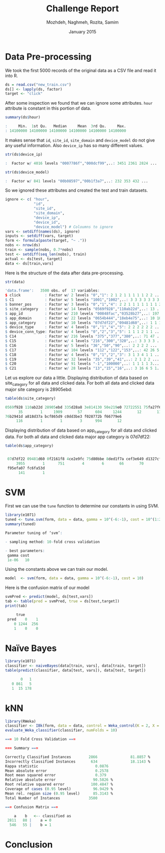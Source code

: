 #+LATEX_CLASS: assignment 
#+TITLE: Challenge Report
#+AUTHOR: Mozhdeh, Naghmeh, Rozita, Samim
#+OPTIONS: toc:nil
#+PROPERTY: header-args:R  :session *R*
#+PROPERTY: results output
#+DATE: January 2015

* Data Pre-processing
We took the first 5000 records of the original data as a CSV file and read it into
R.

#+BEGIN_SRC R
ds = read.csv("new_train.csv")
ds[] <- lapply(ds, factor)
target <- "click"
#+END_SRC

#+RESULTS:

After some inspection we found that we can ignore some attributes. =hour= attribute is
constant in this portion of data.

#+BEGIN_SRC R
summary(ds$hour)

:     Min.  1st Qu.   Median     Mean  3rd Qu.     Max. 
: 14100000 14100000 14100000 14100000 14100000 14100000
#+END_SRC

#+RESULTS:

It makes sense that =id=, =site_id=, =site_domain= and =device_model= do not give any 
useful information. Also =device_ip= has so many different values.

#+BEGIN_SRC R
str(ds$device_ip)

:  Factor w/ 4016 levels "0007786f","000dcf99",..: 3451 2361 2824 ...
#+END_SRC

#+BEGIN_SRC R
str(ds$device_model)

:  Factor w/ 841 levels "00b08597","00b1f3a7",..: 232 353 432 ...
#+END_SRC


So we ignored these attributes and created the test and train datasets.

#+BEGIN_SRC R
ignore <- c( "hour", 
             "id",
             "site_id",
             "site_domain",
             "device_ip", 
             "device_id", 
             "device_model") # Coloumns to ignore
vars <- setdiff(names(ds), ignore)
inputs <- setdiff(vars, target)
form <- formula(paste(target, "~ ."))
nobs <- nrow(ds)
train <- sample(nobs, 0.7*nobs)
test <- setdiff(seq_len(nobs), train)
actual <- ds[test, target]
data <- ds[train,vars]
#+END_SRC

#+RESULTS:


Here is the structure of the data after data pre-processing.

#+BEGIN_SRC R
str(data)

'data.frame':	3500 obs. of  17 variables:
$ click           : Factor w/ 2 levels "0","1": 2 1 2 1 1 1 1 1 2 2 ...
$ C1              : Factor w/ 5 levels "1001","1002",..: 3 3 3 3 3 3 3 ...
$ banner_pos      : Factor w/ 3 levels "0","1","4": 2 2 1 1 1 1 1 1 1 2 ...
$ site_category   : Factor w/ 14 levels "0569f928","110ab22d",..: 13 ...
$ app_id          : Factor w/ 210 levels "00848fac","03528b27",..: 197 19 ...
$ app_domain      : Factor w/ 22 levels "0654b444","18eb4e75",..: 10 10 ...
$ app_category    : Factor w/ 10 levels "07d7df22","09481d60",..: 1 1 1 ...
$ device_type     : Factor w/ 4 levels "0","1","4","5": 2 2 2 2 2 2 ...
$ device_conn_type: Factor w/ 4 levels "0","2","3","5": 1 1 1 2 1 1 ...
$ C14             : Factor w/ 216 levels "375","377","380",..: 71 47 ...
$ C15             : Factor w/ 4 levels "216","300","320",..: 3 3 3 3 ...
$ C16             : Factor w/ 5 levels "36","50","90",..: 2 2 2 2 ...
$ C17             : Factor w/ 104 levels "112","122","153",..: 42 26 5...
$ C18             : Factor w/ 4 levels "0","1","2","3": 3 1 3 4 1 1 ...
$ C19             : Factor w/ 32 levels "35","39","41",..: 2 1 2 2 ...
$ C20             : Factor w/ 91 levels "-1","100000",..: 1 1 1 1 3...
$ C21             : Factor w/ 28 levels "13","15","16",..: 3 16 6 5 1...
#+END_SRC

Let us explore our data a little.
Displaying distribution of data based on site_category for all data and clicked data. 
For both all data and clicked data major site category is 28905ebd:

#+BEGIN_SRC R
table(ds$site_category)

0569f928 110ab22d 28905ebd 335d28a8 3e814130 50e219e0 72722551 75fa27f6 
      35        1     1909       57      604     1244       12       11 
76b2941d a818d37a bcf865d9 c0dd3be3 f028772b f66779e6 
     116        1        1        3      994       12
#+END_SRC

Displaying distribution of data based on app_category for all data and clicked data. For both all data and clicked data major app category is 07d7df22:

#+BEGIN_SRC R
table(ds$app_category)

 
 07d7df22 09481d60 0f2161f8 4ce2e9fc 75d80bbe 8ded1f7a cef3e649 d1327cf5 
     3955        1      751        4        6       66       70        5 
 f95efa07 fc6fa53d 
      141        1
#+END_SRC

* SVM

First we can use the =tune= function to determine our constants in using SVM.

#+BEGIN_SRC R
library(e1071)
tuned <- tune.svm(form, data = data, gamma = 10^(-6:-1), cost = 10^(1:2))
summary(tuned)

Parameter tuning of ‘svm’:

- sampling method: 10-fold cross validation 

- best parameters:
 gamma cost
 1e-06   10
#+END_SRC

#+RESULTS:

Using the constants above we can train our model.

#+BEGIN_SRC R 
model  <- svm(form, data = data, gamma = 10^(-6:-1), cost = 10)
#+END_SRC

Here is the confusion matrix of our model

#+BEGIN_SRC R
svmPred <- predict(model, ds[test,vars])
tab <- table(pred = svmPred, true = ds[test,target])
print(tab)

     true
 pred    0    1
    0 1244  256
    1    0    0
#+END_SRC

#+RESULTS:

* Naïve Bayes
#+BEGIN_SRC R
library(e1071) 
classifier <- naiveBayes(data[train, vars], data[train, target]) 
table(predict(classifier, data[test, vars]), data[test, target])

       0   1
   0 861   5
   1  15 178
#+END_SRC

#+RESULTS:
:

* kNN
#+BEGIN_SRC R
library(RWeka)
classifier <- IBk(form, data = data, control = Weka_control(K = 2, X = TRUE))
evaluate_Weka_classifier(classifier, numFolds = 10)

=== 10 Fold Cross Validation ===

=== Summary ===

Correctly Classified Instances        2866               81.8857 %
Incorrectly Classified Instances       634               18.1143 %
Kappa statistic                          0.0876
Mean absolute error                      0.2578
Root mean squared error                  0.379 
Relative absolute error                 90.5826 %
Root relative squared error            100.4847 %
Coverage of cases (0.95 level)          96.9429 %
Mean rel. region size (0.95 level)      85.3143 %
Total Number of Instances             3500     

=== Confusion Matrix ===

    a    b   <-- classified as
 2811   88 |    a = 0
  546   55 |    b = 1
#+END_SRC

#+RESULTS:
#+begin_example
#+end_example

* Conclusion
